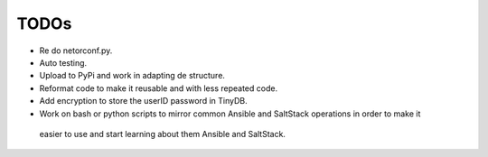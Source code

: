 TODOs
=====

* Re do netorconf.py.
* Auto testing.
* Upload to PyPi and work in adapting de structure.
* Reformat code to make it reusable and with less repeated code.
* Add encryption to store the userID password in TinyDB.
* Work on bash or python scripts to mirror common Ansible and SaltStack operations in order to make it
 easier to use and start learning about them Ansible and SaltStack.
